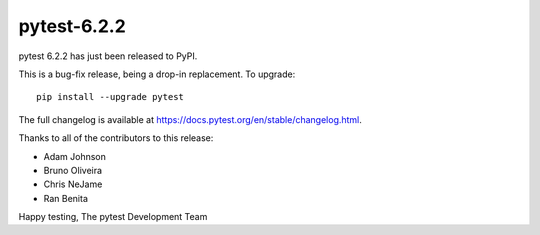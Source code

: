 pytest-6.2.2
=======================================

pytest 6.2.2 has just been released to PyPI.

This is a bug-fix release, being a drop-in replacement. To upgrade::

  pip install --upgrade pytest

The full changelog is available at https://docs.pytest.org/en/stable/changelog.html.

Thanks to all of the contributors to this release:

* Adam Johnson
* Bruno Oliveira
* Chris NeJame
* Ran Benita


Happy testing,
The pytest Development Team
